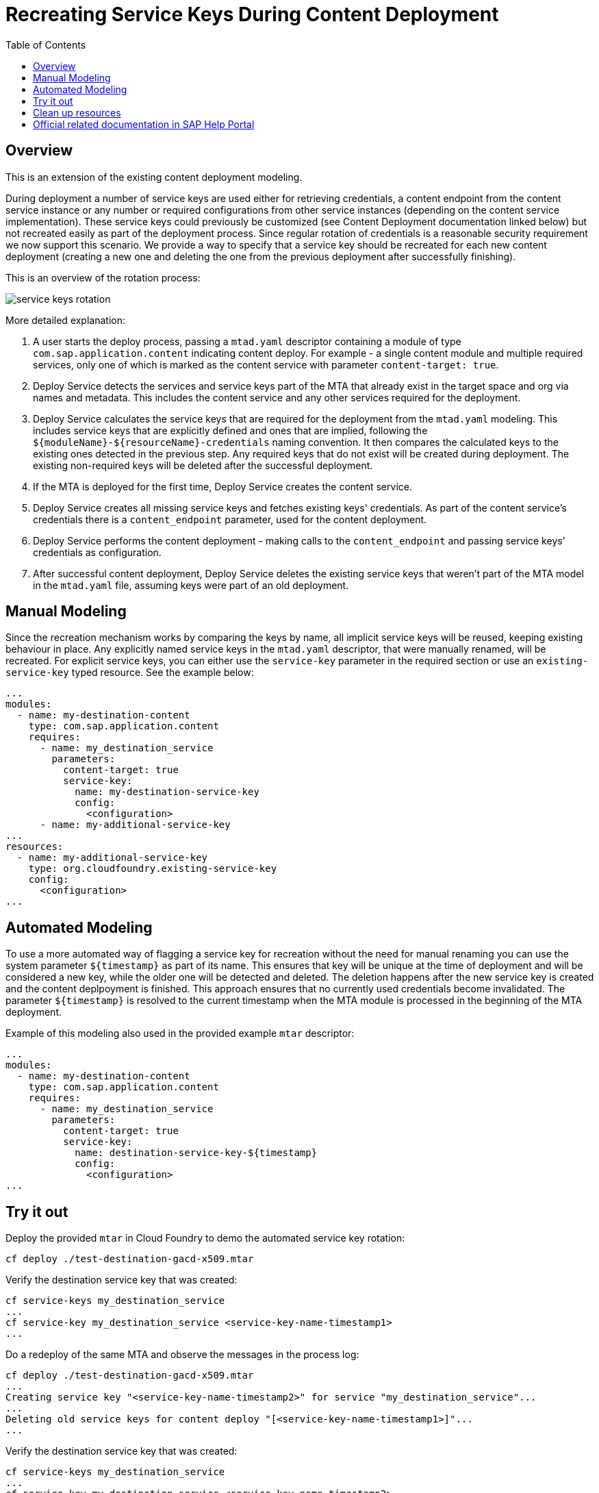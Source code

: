 :toc:

# Recreating Service Keys During Content Deployment

## Overview

This is an extension of the existing content deployment modeling.

During deployment a number of service keys are used either for retrieving credentials, a content endpoint from the content service instance or any number or required configurations from other service instances (depending on the content service implementation). These service keys could previously be customized (see Content Deployment documentation linked below) but not recreated easily as part of the deployment process. Since regular rotation of credentials is a reasonable security requirement we now support this scenario. We provide a way to specify that a service key should be recreated for each new content deployment (creating a new one and deleting the one from the previous deployment after successfully finishing).

This is an overview of the rotation process:

image::service_keys_rotation.png[]

More detailed explanation:

1. A user starts the deploy process, passing a `mtad.yaml` descriptor containing a module of type `com.sap.application.content` indicating content deploy. For example - a single content module and multiple required services, only one of which is marked as the content service with parameter `content-target: true`.
2. Deploy Service detects the services and service keys part of the MTA that already exist in the target space and org via names and metadata. This includes the content service and any other services required for the deployment.
3. Deploy Service calculates the service keys that are required for the deployment from the `mtad.yaml` modeling. This includes service keys that are explicitly defined and ones that are implied, following the `${moduleName}-${resourceName}-credentials` naming convention. It then compares the calculated keys to the existing ones detected in the previous step. Any required keys that do not exist will be created during deployment. The existing non-required keys will be deleted after the successful deployment.
4. If the MTA is deployed for the first time, Deploy Service creates the content service.
5. Deploy Service creates all missing service keys and fetches existing keys' credentials. As part of the content service's credentials there is a `content_endpoint` parameter, used for the content deployment.
6. Deploy Service performs the content deployment - making calls to the `content_endpoint` and passing service keys' credentials as configuration.
7. After successful content deployment, Deploy Service deletes the existing service keys that weren't part of the MTA model in the `mtad.yaml` file, assuming keys were part of an old deployment.

## Manual Modeling

Since the recreation mechanism works by comparing the keys by name, all implicit service keys will be reused, keeping existing behaviour in place. Any explicitly named service keys in the `mtad.yaml` descriptor, that were manually renamed, will be recreated. For explicit service keys, you can either use the `service-key` parameter in the required section or use an `existing-service-key` typed resource. See the example below:

```yaml
...
modules:
  - name: my-destination-content
    type: com.sap.application.content
    requires:
      - name: my_destination_service
        parameters:
          content-target: true
          service-key:
            name: my-destination-service-key
            config:
              <configuration>
      - name: my-additional-service-key
...
resources:
  - name: my-additional-service-key
    type: org.cloudfoundry.existing-service-key
    config:
      <configuration>
...
```

## Automated Modeling

To use a more automated way of flagging a service key for recreation without the need for manual renaming you can use the system parameter `${timestamp}` as part of its name. This ensures that key will be unique at the time of deployment and will be considered a new key, while the older one will be detected and deleted. The deletion happens after the new service key is created and the content deplpoyment is finished. This approach ensures that no currently used credentials become invalidated. The parameter `${timestamp}` is resolved to the current timestamp when the MTA module is processed in the beginning of the MTA deployment.

Example of this modeling also used in the provided example `mtar` descriptor:

```yaml
...
modules:
  - name: my-destination-content
    type: com.sap.application.content
    requires:
      - name: my_destination_service
        parameters:
          content-target: true
          service-key:
            name: destination-service-key-${timestamp}
            config:
              <configuration>
...
```

## Try it out

Deploy the provided `mtar` in Cloud Foundry to demo the automated service key rotation:

```bash
cf deploy ./test-destination-gacd-x509.mtar
```

Verify the destination service key that was created:

```bash
cf service-keys my_destination_service
...
cf service-key my_destination_service <service-key-name-timestamp1>
...
```

Do a redeploy of the same MTA and observe the messages in the process log:

```bash
cf deploy ./test-destination-gacd-x509.mtar
...
Creating service key "<service-key-name-timestamp2>" for service "my_destination_service"...
...
Deleting old service keys for content deploy "[<service-key-name-timestamp1>]"...
...
```

Verify the destination service key that was created:

```bash
cf service-keys my_destination_service
...
cf service-key my_destination_service <service-key-name-timestamp2>
...
```

## Clean up resources
It is recommended to stop or undeploy your MTAs when they are no longer needed. In order to do so, run the following command:
``` bash
$ cf undeploy <mta-id> -f --delete-services
```

## Official related documentation in SAP Help Portal

- link:https://help.sap.com/viewer/65de2977205c403bbc107264b8eccf4b/Cloud/en-US/d3e23196166b443db17b3545c912dfc0.html[Content Deployment]
- link:https://help.sap.com/viewer/65de2977205c403bbc107264b8eccf4b/Cloud/en-US/177d34d45e3d4fd99f4eeeffc5814cf1.html#loio177d34d45e3d4fd99f4eeeffc5814cf1__section_mtaModuleTypes[MTA Module Types] 
